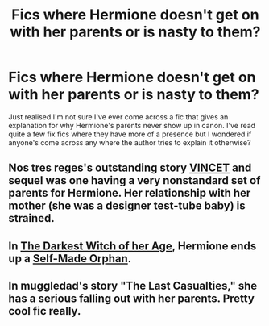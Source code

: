 #+TITLE: Fics where Hermione doesn't get on with her parents or is nasty to them?

* Fics where Hermione doesn't get on with her parents or is nasty to them?
:PROPERTIES:
:Author: 360Saturn
:Score: 3
:DateUnix: 1426229569.0
:DateShort: 2015-Mar-13
:FlairText: Request
:END:
Just realised I'm not sure I've ever come across a fic that gives an explanation for why Hermione's parents never show up in canon. I've read quite a few fix fics where they have more of a presence but I wondered if anyone's come across any where the author tries to explain it otherwise?


** Nos tres reges's outstanding story [[https://forums.darklordpotter.net/showthread.php?t=13093][VINCET]] and sequel was one having a very nonstandard set of parents for Hermione. Her relationship with her mother (she was a designer test-tube baby) is strained.
:PROPERTIES:
:Author: __Pers
:Score: 2
:DateUnix: 1426251311.0
:DateShort: 2015-Mar-13
:END:


** In [[https://www.fanfiction.net/s/8614738/][The Darkest Witch of her Age]], Hermione ends up a [[http://tvtropes.org/pmwiki/pmwiki.php/Main/SelfMadeOrphan][Self-Made Orphan]].
:PROPERTIES:
:Author: turbinicarpus
:Score: 3
:DateUnix: 1426291731.0
:DateShort: 2015-Mar-14
:END:


** In muggledad's story "The Last Casualties," she has a serious falling out with her parents. Pretty cool fic really.
:PROPERTIES:
:Author: duriel
:Score: 1
:DateUnix: 1426396811.0
:DateShort: 2015-Mar-15
:END:
